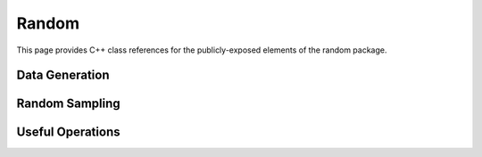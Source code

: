 Random
======

This page provides C++ class references for the publicly-exposed elements of the random package.

.. role:: py(code)
   :language: c++
   :class: highlight


.. doxygenstruct:: raft::random::RngState
    :project: RAFT
    :members:


Data Generation
###############

.. doxygenfunction:: raft::random::make_blobs(raft::handle_t const& handle, raft::device_matrix_view<DataT, IdxT, layout> out, raft::device_vector_view<IdxT, IdxT> labels, IdxT n_clusters, std::optional<raft::device_matrix_view<DataT, IdxT, layout>> centers, std::optional<raft::device_vector_view<DataT, IdxT>> const cluster_std, const DataT cluster_std_scalar, bool shuffle, DataT center_box_min, DataT center_box_max, uint64_t seed, GeneratorType type)
    :project: RAFT

.. doxygenfunction:: raft::random::make_regression(const raft::handle_t& handle, raft::device_matrix_view<DataT, IdxT, raft::row_major> out, raft::device_matrix_view<DataT, IdxT, raft::row_major> values, IdxT n_informative, std::optional<raft::device_matrix_view<DataT, IdxT, raft::row_major>> coef, DataT bias, IdxT effective_rank, DataT tail_strength, DataT noise, bool shuffle, uint64_t seed, GeneratorType type)
    :project: RAFT

.. doxygenfunction:: raft::random::rmat_rectangular_gen(const raft::handle_t& handle, raft::random::RngState& r, raft::device_vector_view<const ProbT, IdxT> theta, raft::device_mdspan<IdxT, raft::extents<IdxT, raft::dynamic_extent, 2>, raft::row_major> out, raft::device_vector_view<IdxT, IdxT> out_src, raft::device_vector_view<IdxT, IdxT> out_dst, IdxT r_scale, IdxT c_scale)
    :project: RAFT


Random Sampling
###############

.. doxygenfunction:: raft::random::uniform(const raft::handle_t& handle, RngState& rng_state, raft::device_vector_view<OutputValueType, IndexType> out, OutputValueType start, OutputValueType end)

.. doxygenfunction:: raft::random::uniformInt(const raft::handle_t& handle, RngState& rng_state, raft::device_vector_view<OutputValueType, IndexType> out, OutputValueType start, OutputValueType end)

.. doxygenfunction:: raft::random::normal(const raft::handle_t& handle, RngState& rng_state, raft::device_vector_view<OutputValueType, IndexType> out, OutputValueType mu, OutputValueType sigma)

.. doxygenfunction:: raft::random::normalInt(const raft::handle_t& handle, RngState& rng_state, raft::device_vector_view<OutputValueType, IndexType> out, OutputValueType mu, OutputValueType sigma)

.. doxygenfunction:: raft::random::normalTable(const raft::handle_t& handle, RngState& rng_state, raft::device_vector_view<const OutputValueType, IndexType> mu_vec, std::variant<raft::device_vector_view<const OutputValueType, IndexType>, OutputValueType> sigma, raft::device_matrix_view<OutputValueType, IndexType, raft::row_major> out)

.. doxygenfunction:: raft::random::fill(const raft::handle_t& handle, RngState& rng_state, OutputValueType val, raft::device_vector_view<OutputValueType, IndexType> out)

.. doxygenfunction:: raft::random::bernoulli(const raft::handle_t& handle, RngState& rng_state, raft::device_vector_view<OutputValueType, IndexType> out, Type prob)

.. doxygenfunction:: raft::random::scaled_bernoulli(const raft::handle_t& handle, RngState& rng_state, raft::device_vector_view<OutputValueType, IndexType> out, OutputValueType prob, OutputValueType scale)

.. doxygenfunction:: raft::random::gumbel(const raft::handle_t& handle, RngState& rng_state, raft::device_vector_view<OutputValueType, IndexType> out, OutputValueType mu, OutputValueType beta)

.. doxygenfunction:: raft::random::lognormal(const raft::handle_t& handle, RngState& rng_state, raft::device_vector_view<OutputValueType, IndexType> out, OutputValueType mu, OutputValueType sigma)

.. doxygenfunction:: raft::random::logistic(const raft::handle_t& handle, RngState& rng_state, raft::device_vector_view<OutputValueType, IndexType> out, OutputValueType mu, OutputValueType scale)

.. doxygenfunction:: raft::random::exponential(const raft::handle_t& handle, RngState& rng_state, raft::device_vector_view<OutputValueType, IndexType> out, OutputValueType lambda)

.. doxygenfunction:: raft::random::rayleigh(const raft::handle_t& handle, RngState& rng_state, raft::device_vector_view<OutputValueType, IndexType> out, OutputValueType sigma)

.. doxygenfunction:: raft::random::laplace(const raft::handle_t& handle, RngState& rng_state, raft::device_vector_view<OutputValueType, IndexType> out, OutputValueType mu, OutputValueType scale)

.. doxygenfunction:: raft::random::sample_without_replacement


Useful Operations
#################

.. doxygenfunction:: raft::random::permute(const raft::handle_t& handle, raft::device_matrix_view<const InputOutputValueType, IdxType, Layout> in, std::optional<raft::device_vector_view<IntType, IdxType>> permsOut, std::optional<raft::device_matrix_view<InputOutputValueType, IdxType, Layout>> out)
    :project: RAFT


